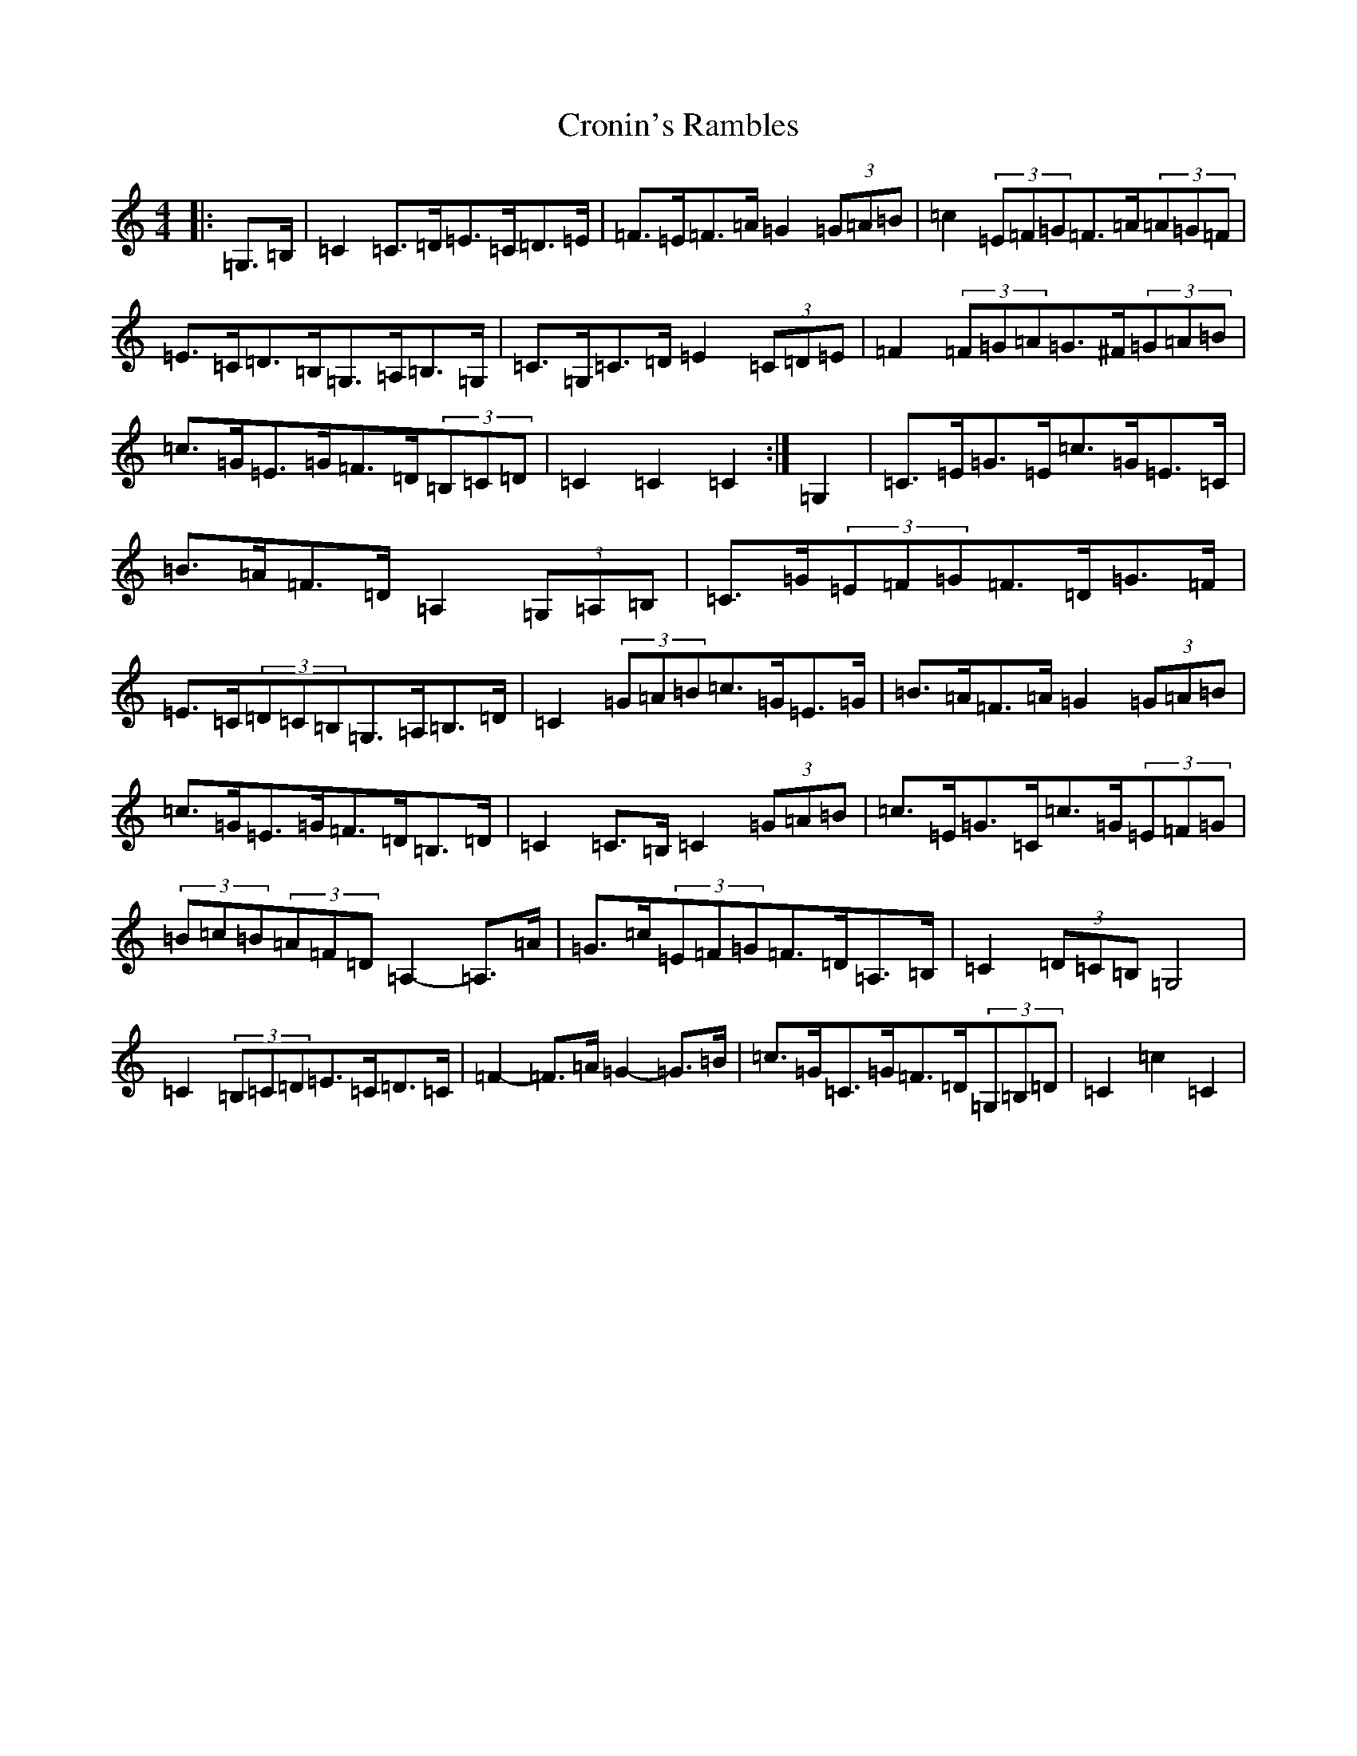 X: 4420
T: Cronin's Rambles
S: https://thesession.org/tunes/8020#setting19605
R: hornpipe
M:4/4
L:1/8
K: C Major
|:=G,>=B,|=C2=C>=D=E>=C=D>=E|=F>=E=F>=A=G2(3=G=A=B|=c2(3=E=F=G=F>=A(3=A=G=F|=E>=C=D>=B,=G,>=A,=B,>=G,|=C>=G,=C>=D=E2(3=C=D=E|=F2(3=F=G=A=G>^F(3=G=A=B|=c>=G=E>=G=F>=D(3=B,=C=D|=C2=C2=C2:|=G,2|=C>=E=G>=E=c>=G=E>=C|=B>=A=F>=D=A,2(3=G,=A,=B,|=C>=G(3=E=F=G=F>=D=G>=F|=E>=C(3=D=C=B,=G,>=A,=B,>=D|=C2(3=G=A=B=c>=G=E>=G|=B>=A=F>=A=G2(3=G=A=B|=c>=G=E>=G=F>=D=B,>=D|=C2=C>=B,=C2(3=G=A=B|=c>=E=G>=C=c>=G(3=E=F=G|(3=B=c=B(3=A=F=D=A,2-=A,>=A|=G>=c(3=E=F=G=F>=D=A,>=B,|=C2(3=D=C=B,=G,4|=C2(3=B,=C=D=E>=C=D>=C|=F2-=F>=A=G2-=G>=B|=c>=G=C>=G=F>=D(3=G,=B,=D|=C2=c2=C2|
